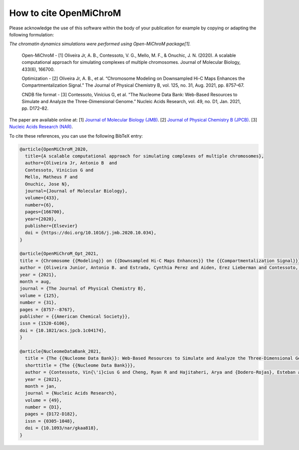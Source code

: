 ===========================
How to cite **OpenMiChroM**
===========================

Please acknowledge the use of this software within the body of your publication for example by copying or adapting the following formulation:

*The chromatin dynamics simulations were performed using Open-MiChroM package[1].*

  Open-MiChroM - [1] Oliveira Jr, A. B., Contessoto, V. G., Mello, M. F., & Onuchic, J. N. (2020). A scalable computational approach for simulating complexes of multiple chromosomes. Journal of Molecular Biology, 433(6), 166700.

  Optimization - [2] Oliveira Jr, A. B., et al. “Chromosome Modeling on Downsampled Hi-C Maps Enhances the Compartmentalization Signal.” The Journal of Physical Chemistry B, vol. 125, no. 31, Aug. 2021, pp. 8757–67.

  CNDB file format - [3] Contessoto, Vinícius G, et al. “The Nucleome Data Bank: Web-Based Resources to Simulate and Analyze the Three-Dimensional Genome.” Nucleic Acids Research, vol. 49, no. D1, Jan. 2021, pp. D172–82.  



The paper are available online at:
[1] `Journal of Molecular Biology (JMB) <https://www.sciencedirect.com/science/article/pii/S0022283620306185>`_.
[2] `Journal of Physical Chemistry B (JPCB) <https://pubs.acs.org/doi/full/10.1021/acs.jpcb.1c04174>`_.
[3] `Nucleic Acids Research (NAR) <https://academic.oup.com/nar/article/49/D1/D172/5918320>`_.

To cite these references, you can use the following BibTeX entry:

.. code-block:: bibtex

    @article{OpenMiChroM_2020,
      title={A scalable computational approach for simulating complexes of multiple chromosomes},
      author={Oliveira Jr, Antonio B  and 
      Contessoto, Vinicius G and 
      Mello, Matheus F and 
      Onuchic, Jose N},
      journal={Journal of Molecular Biology},
      volume={433},
      number={6},
      pages={166700},
      year={2020},
      publisher={Elsevier}
      doi = {https://doi.org/10.1016/j.jmb.2020.10.034},
    }

    @article{OpenMiChroM_Opt_2021,
    title = {Chromosome {{Modeling}} on {{Downsampled Hi-C Maps Enhances}} the {{Compartmentalization Signal}}},
    author = {Oliveira Junior, Antonio B. and Estrada, Cynthia Perez and Aiden, Erez Lieberman and Contessoto, Vin{\'i}cius G. and Onuchic, Jos{\'e} N.},
    year = {2021},
    month = aug,
    journal = {The Journal of Physical Chemistry B},
    volume = {125},
    number = {31},
    pages = {8757--8767},
    publisher = {{American Chemical Society}},
    issn = {1520-6106},
    doi = {10.1021/acs.jpcb.1c04174},
    }

    @article{NucleomeDataBank_2021,
      title = {The {{Nucleome Data Bank}}: Web-Based Resources to Simulate and Analyze the Three-Dimensional Genome},
      shorttitle = {The {{Nucleome Data Bank}}},
      author = {Contessoto, Vin{\'i}cius G and Cheng, Ryan R and Hajitaheri, Arya and {Dodero-Rojas}, Esteban and Mello, Matheus F and {Lieberman-Aiden}, Erez and Wolynes, Peter~G and Di~Pierro, Michele and Onuchic, Jos{\'e} N},
      year = {2021},
      month = jan,
      journal = {Nucleic Acids Research},
      volume = {49},
      number = {D1},
      pages = {D172-D182},
      issn = {0305-1048},
      doi = {10.1093/nar/gkaa818},
    }


    

  

